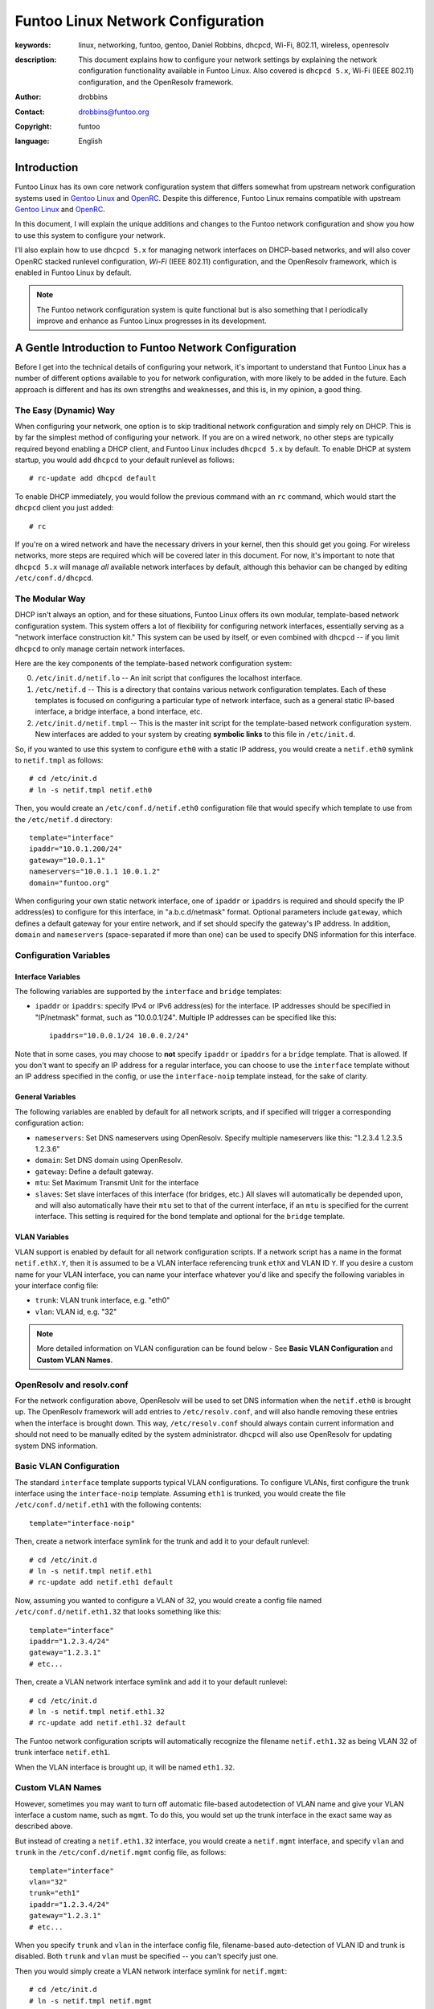 =====================================================================
Funtoo Linux Network Configuration
=====================================================================

:keywords: linux, networking, funtoo, gentoo, Daniel Robbins, dhcpcd, Wi-Fi, 802.11, wireless, openresolv
:description: 

  This document explains how to configure your network settings by explaining
  the network configuration functionality available in Funtoo Linux. Also covered is
  ``dhcpcd 5.x``, Wi-Fi (IEEE 802.11) configuration, and the OpenResolv framework.

:author: drobbins
:contact: drobbins@funtoo.org
:copyright: funtoo
:language: English

Introduction
============

.. _Gentoo Linux: http://www.gentoo.org
.. _OpenRC: http://roy.marples.name/projects/openrc
.. role:: change

Funtoo Linux has its own core network configuration system that differs somewhat from
upstream network configuration systems used in `Gentoo Linux`_ and `OpenRC`_.
Despite this difference, Funtoo Linux remains compatible with upstream `Gentoo
Linux`_ and `OpenRC`_. 

In this document, I will explain the unique additions and changes to the Funtoo
network configuration and show you how to use this system to configure your
network.

I'll also explain how to use ``dhcpcd 5.x`` for managing network interfaces on
DHCP-based networks, and will also cover OpenRC stacked runlevel configuration,
*Wi-Fi* (IEEE 802.11) configuration, and the OpenResolv framework, which is
enabled in Funtoo Linux by default.

.. Note:: The Funtoo network configuration system is quite functional but is also something
  that I periodically improve and enhance as Funtoo Linux progresses in its
  development.

A Gentle Introduction to Funtoo Network Configuration
=====================================================

Before I get into the technical details of configuring your network, it's
important to understand that Funtoo Linux has a number of different options
available to you for network configuration, with more likely to be added in the
future. Each approach is different and has its own strengths and weaknesses,
and this is, in my opinion, a good thing.

The Easy (Dynamic) Way
----------------------

When configuring your network, one option is to skip traditional network
configuration and simply rely on DHCP. This is by far the simplest method of
configuring your network.  If you are on a wired network, no other steps are
typically required beyond enabling a DHCP client, and Funtoo Linux includes
``dhcpcd 5.x`` by default.  To enable DHCP at system startup, you would
add ``dhcpcd`` to your default runlevel as follows::

        # rc-update add dhcpcd default
       
To enable DHCP immediately, you would follow the previous command with an
``rc`` command, which would start the ``dhcpcd`` client you just added::

        # rc

If you're on a wired network and have the necessary drivers in your kernel,
then this should get you going. For wireless networks, more steps are required
which will be covered later in this document. For now, it's important to note
that ``dhcpcd 5.x`` will manage *all* available network interfaces by default,
although this behavior can be changed by editing ``/etc/conf.d/dhcpcd``.

The Modular Way
---------------

DHCP isn't always an option, and for these situations, Funtoo Linux offers its
own modular, template-based network configuration system. This system offers a
lot of flexibility for configuring network interfaces, essentially serving as a
"network interface construction kit." This system can be used by itself, or
even combined with ``dhcpcd`` -- if you limit ``dhcpcd`` to only manage certain
network interfaces.

Here are the key components of the template-based network configuration system:

0) ``/etc/init.d/netif.lo`` -- An init script that configures the localhost
   interface.

1) ``/etc/netif.d`` -- This is a directory that contains various network
   configuration templates. Each of these templates is focused on configuring
   a particular type of network interface, such as a general static IP-based
   interface, a bridge interface, a bond interface, etc.

2) ``/etc/init.d/netif.tmpl`` -- This is the master init script for the
   template-based network configuration system. New interfaces are added
   to your system by creating **symbolic links** to this file in ``/etc/init.d``.
    
So, if you wanted to use this system to configure ``eth0`` with a static
IP address, you would create a ``netif.eth0`` symlink to ``netif.tmpl``
as follows::

        # cd /etc/init.d
        # ln -s netif.tmpl netif.eth0

Then, you would create an ``/etc/conf.d/netif.eth0`` configuration file
that would specify which template to use from the ``/etc/netif.d``
directory::

        template="interface"
        ipaddr="10.0.1.200/24"
        gateway="10.0.1.1"
        nameservers="10.0.1.1 10.0.1.2"
        domain="funtoo.org"

When configuring your own static network interface, one of ``ipaddr`` or
``ipaddrs`` is required and should specify the IP address(es) to configure for
this interface, in "a.b.c.d/netmask" format. Optional parameters include
``gateway``, which defines a default gateway for your entire network, and if
set should specify the gateway's IP address. In addition, ``domain`` and
``nameservers`` (space-separated if more than one) can be used to specify DNS
information for this interface.

Configuration Variables
-----------------------

Interface Variables
~~~~~~~~~~~~~~~~~~~

The following variables are supported by the ``interface`` and ``bridge``
templates:

- ``ipaddr`` or ``ipaddrs``: specify IPv4 or IPv6 address(es) for the interface.
  IP addresses should be specified in "IP/netmask" format, such as "10.0.0.1/24".
  Multiple IP addresses can be specified like this::

        ipaddrs="10.0.0.1/24 10.0.0.2/24"

Note that in some cases, you may choose to **not** specify ``ipaddr`` or
``ipaddrs`` for a ``bridge`` template. That is allowed. If you don't want to
specify an IP address for a regular interface, you can choose to use the 
``interface`` template without an IP address specified in the config, 
or use the ``interface-noip`` template instead, for the sake of clarity.

General Variables
~~~~~~~~~~~~~~~~~

The following variables are enabled by default for all network scripts, and if
specified will trigger a corresponding configuration action:


- ``nameservers``: Set DNS nameservers using OpenResolv. Specify multiple nameservers
  like this: "1.2.3.4 1.2.3.5 1.2.3.6"

- ``domain``: Set DNS domain using OpenResolv.

- ``gateway``: Define a default gateway.

- ``mtu``: Set Maximum Transmit Unit for the interface

- ``slaves``: Set slave interfaces of this interface (for bridges, etc.)
  All slaves will automatically be depended upon, and will also automatically
  have their ``mtu`` set to that of the current interface, if an ``mtu`` is specified
  for the current interface.  This setting is required for the ``bond`` template
  and optional for the ``bridge`` template.

VLAN Variables
~~~~~~~~~~~~~~

VLAN support is enabled by default for all network configuration scripts. If
a network script has a name in the format ``netif.ethX.Y``, then it is assumed
to be a VLAN interface referencing trunk ``ethX`` and VLAN ID ``Y``. If you
desire a custom name for your VLAN interface, you can name your interface 
whatever you'd like and specify the following variables in your interface
config file:

- ``trunk``: VLAN trunk interface, e.g. "eth0"

- ``vlan``: VLAN id, e.g. "32"

.. Note:: More detailed information on VLAN configuration can be found below -
   See **Basic VLAN Configuration** and **Custom VLAN Names**.

OpenResolv and resolv.conf
--------------------------

For the network configuration above, OpenResolv will be used to set DNS
information when the ``netif.eth0`` is brought up. The OpenResolv framework
will add entries to ``/etc/resolv.conf``, and will also handle removing these
entries when the interface is brought down. This way, ``/etc/resolv.conf``
should always contain current information and should not need to be manually
edited by the system administrator. ``dhcpcd`` will also use OpenResolv for
updating system DNS information.

Basic VLAN Configuration
------------------------

The standard ``interface`` template supports typical VLAN configurations. To
configure VLANs, first configure the trunk interface using the
``interface-noip`` template. Assuming ``eth1`` is trunked, you would create the
file ``/etc/conf.d/netif.eth1`` with the following contents::

        template="interface-noip"

Then, create a network interface symlink for the trunk and add it to your
default runlevel::

        # cd /etc/init.d
        # ln -s netif.tmpl netif.eth1
        # rc-update add netif.eth1 default

Now, assuming you wanted to configure a VLAN of 32, you would create a config
file named ``/etc/conf.d/netif.eth1.32`` that looks something like this::

        template="interface"
        ipaddr="1.2.3.4/24"
        gateway="1.2.3.1"
        # etc...

Then, create a VLAN network interface symlink and add it to your default
runlevel::

        # cd /etc/init.d
        # ln -s netif.tmpl netif.eth1.32
        # rc-update add netif.eth1.32 default

The Funtoo network configuration scripts will automatically recognize the
filename ``netif.eth1.32`` as being VLAN 32 of trunk interface
``netif.eth1``. 

When the VLAN interface is brought up, it will be named ``eth1.32``.

Custom VLAN Names
-----------------

However, sometimes you may want to turn off automatic file-based autodetection
of VLAN name and give your VLAN interface a custom name, such as ``mgmt``. To
do this, you would set up the trunk interface in the exact same way as described
above.

But instead of creating a ``netif.eth1.32`` interface, you would create a
``netif.mgmt`` interface, and specify ``vlan`` and ``trunk`` in the
``/etc/conf.d/netif.mgmt`` config file, as follows::

        template="interface"
        vlan="32"
        trunk="eth1"
        ipaddr="1.2.3.4/24"
        gateway="1.2.3.1"
        # etc...

When you specify ``trunk`` and ``vlan`` in the interface config file,
filename-based auto-detection of VLAN ID and trunk is disabled. 
Both ``trunk`` and ``vlan`` must be specified -- you can't specify just
one.

Then you would simply create a VLAN network interface symlink for
``netif.mgmt``::

        # cd /etc/init.d
        # ln -s netif.tmpl netif.mgmt
        # rc-update add netif.mgmt default

When the VLAN interface is brought up, it will be named ``mgmt``.

Network-Dependent Services
--------------------------

One important difference between Gentoo Linux and Funtoo Linux is that, in Funtoo
Linux, network-dependent services only strictly depend on ``netif.lo``. This
means that if another network service requires an interface to be up, such as
``samba`` requiring ``eth0``, then the system administrator must specify this
relationship by adding the following line to ``/etc/conf.d/samba``::

        rc_need="netif.eth0"

This will have the effect of ensuring that ``netif.eth0`` is started prior
to ``samba`` and that ``samba`` is stopped prior to stopping ``netif.eth0``.

Many network services, especially those that listen on all network intefaces,
don't need an ``rc_need`` line in order to function properly. Avoiding the
use of ``rc_need`` when required will optimize boot times and allow more
network services to remain available when network interfaces are brought up
and down by the system administrator.

Multiple Network Configurations
-------------------------------

It is common for laptop users to use DHCP most of the time, but
occasionally connect to network where a static network configuration
is required. This is a situation where one Funtoo Linux machine will
require **multiple** network configurations, and a mechanism will be
required to allow the user to switch between both configurations as
needed.

The recommended approach for doing this is to use multiple, stacked runlevels.
To do this, you will need to create two new runlevels which are children
of the ``default`` runlevel. This can be done like this::

        # install -d /etc/runlevels/static
        # install -d /etc/runlevels/dynamic

Two new runlevels, ``static`` and ``dynamic``, have now been created.
Now, we will make these runlevels children of the ``default`` runlevel
using the following commands::

        # rc-update --stack add default static
        # rc-update --stack add default dynamic

Now, the runlevels ``static`` and ``dynamic`` will consist of anything
in ``default`` **plus** any additional scripts you add to each new
runlevel.

To complete our multiple network configuration, we would now do something
like this::

        # rc-update add netif.eth0 static
        # rc-update add dhcpcd dynamic

To switch to or between each runlevel, we would type::

	# rc static

Or::

	# rc dynamic

If we wanted to boot into ``dynamic`` by default, this could be
done by editing ``/etc/inittab`` and modifying this line::

	l3:3:wait:/sbin/rc default

To read as follows::

	l3:3:wait:/sbin/rc dynamic

Alternate Configs
-----------------

If you need to run the same service with different configuration parameters
depending upon runlevel, then you'll be happy to know that you can specify
runlevel-specific conf.d files by appending a ``.runlevel`` suffix. In this
particular example, we could imagine a situation where we had two child
runlevels named ``home`` and ``work``::

        /etc/conf.d/netif.eth0.home
        /etc/conf.d/netif.eth0.work

Note that this feature works for all init scripts, not just network
configuration scripts. 


More Complex Network Configuration
----------------------------------

If the standard templates don't work for your needs, simply create a new
template -- I recommend starting from the ``interface`` template for most
things::

        # cd /etc/netif.d
        # cp interface custom

You can now call whatever commands you need to ``/etc/netif.d/custom``.
The following shell functions can be defined in a network script:

netif_depend
~~~~~~~~~~~~

In ``netif_depend``, you can define dependencies, using the functions
``need`` and ``use``.

netif_up_pre
~~~~~~~~~~~~

In ``netif_up_pre``, you can define network configuration actions to perform prior to bringing the interface up.
You can also ensure certain variables are specified by calling ``require var1 [var2...]`` here.

netif_up_post
~~~~~~~~~~~~~

In ``netif_up_post``, you can define network configuration actions to perform after bringing the interface up.

netif_down_pre
~~~~~~~~~~~~~~

In ``netif_down_pre``, you can define network configuration actions to perform prior to bringing the interface down.

netif_down_post
~~~~~~~~~~~~~~~

In ``netif_down_post``, you can define network configuration actions to perform after bringing the interface down.

How It Works
~~~~~~~~~~~~

You do not specify a function for actually bringing up the interface,
because the template-based system does this for you. The template-based
system also performs all normal actions for required for bringing an
interface down, so only need to specify atypical actions that must be
performed - such as removing child interfaces or destroying a bridge using
``brctl``. 

When you create your own network configuration template, the following
capabilities are enabled automatically, without requiring any steps on
your part:

- DNS configuration using ``domain`` and ``nameservers`` config settings. OpenResolv is used automatically.
- VLAN configuration using auto-naming (``netif.ethX.Y``) or via custom naming with ``trunk`` and ``vlan`` config settings.
- Default gateway configuration using the ``gateway`` setting.
- MTU configuration using the ``mtu`` setting.
- Auto-depend (and auto-MTU configuration) of slave interfaces specified using ``slaves`` setting. 

All other necessary network configuration and dependency behavior should be
defined using the ``netif_``-prefix functions described above.

Wireless Configuration
======================

Wireless network configuration requires additional steps to the ones outlined
above.

For wireless networks, you will need to enable wireless extensions in
your kernel, the appropriate wireless modules, and emerge ``wireless-tools``::

        # emerge wireless-tools

I also recommend you ``emerge wpa_supplicant`` 0.6.9 or later, which includes
an OpenRC-compatible initscript that is compatible with Funtoo as well.
``wpa_supplicant`` implements modern WPA/WPA2 wireless link-layer encryption,
which is necessary for connecting to most modern password-protected wireless
networks.  After emerging, add to your default runlevel as follows::

        # rc-update add wpa_supplicant default

802.11 Passphrases
------------------

The only remaining step is to use the ``wpa_passphrase`` utility to store
hashed keys (passwords) that ``wpa_supplicant`` can use to connect to your
favorite wireless networks. This is done as follows::

        # wpa_passphrase jims-netgear >> /etc/wpa_supplicant/wpa_supplicant.conf
        <enter your passphrase>

Now, when ``wpa_supplicant`` encounters an SSID of ``jims-netgear``, it will use
the password you entered to authenticate with this access point.

At this point, ensure that ``dhcpcd`` has been enabled in your current runlevel
and type ``rc`` to start everything up. ``wpa_supplicant`` should be able to
automatically associate with SSIDs in its config file, at which point ``dhcpcd``
will take over and acquire an IP address from a DHCP server. This should all
happen seamlessly. Use the ``iwconfig`` command to see if you have successfully
associated with an access point.

Wireless Firmware
-----------------

Many wireless adapters will now have everything they need to work. However,
if you have an Intel wireless adapter, then you may need to install the
proper microcode for your device in addition to ensuring that the proper Intel
Wireless kernel drivers are available. For my ``Intel Corporation PRO/Wireless
AGN [Shiloh] Network Connection``, I need to do the following::

        # emerge net-wireless/iwl5000-ucode

``udev`` (running by default) and the Linux kernel firmware loader support
(``CONFIG_FW_LOADER``) will automatically load the microcode when needed.

Note that Gentoo and Funtoo provide different versions of the Intel microcode
because the version you need will depend on the kernel you are using. For my
RHEL5-based kernel, I had emerge an older version of the microcode to match
what my kernel wireless driver was expecting by typing::

        # emerge =net-wireless/iwl5000-ucode-5.4.0.11

This installed this file ``iwlwifi-5000-1.ucode`` which was required by my
RHEL5-based kernel. Just typing ``emerge net-wireless-iwl5000-ucode`` installed
``iwlwifi-500-2.ucode``, which my kernel could not use. Before I had the
right version of the microcode, I saw an error like this when I viewed the
kernel messages by typing ``dmesg``::

        iwl5000: iwlwifi-5000-1.ucode firmware file req failed: Reason -2

This error message generally means "I can't find this file
*``iwlwifi-5000-1.ucode`` that I'm looking for in ``/lib/firmware``."* With the
proper firmware in place, then the wireless driver will be happy and
wpa-supplicant can then bring the wireless interface up.

Other Network Configurations
============================

.. _funtoo-dev mailing list: http://groups.google.com/group/funtoo-dev

If you have a network configuration template that might be useful to others,
please post it to the `funtoo-dev mailing list`_ so we can review it and
possibly incorporate it into Funtoo.

